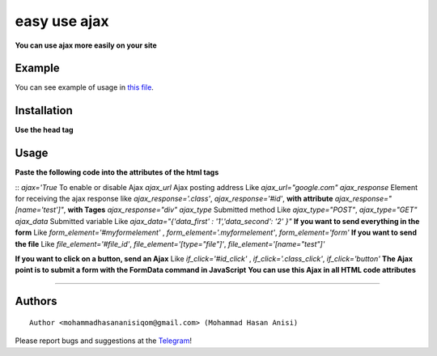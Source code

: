 easy use ajax
==================
**You can use ajax more easily on your site**

Example
-----------
You can see example of usage in `this file <https://github.com/mohammadhasananisi/easy-use-ajax/blob/master/example.html>`__.


Installation
---------------
**Use the head tag**

.. code-block:: HTML
    <script src="jquery.js"></script>
    <script src="main.js"></script>

::

Usage
-----------------
**Paste the following code into the attributes of the html tags**

.. code-block:: HTML
            <div ajax='True' ajax_url="url send" ajax_response="#div" ajax_type="POST" ajax_data="{'data_first':'True'}" id="div"  if_click='#id_click' file_element="#file_id"></div>
            <form id="myformelement" class="myformelement">
                <input type="file" name="test" id="file_id">
            </form>
            <button id="id_click" class="class_click">Button</button>

::
`ajax='True` To enable or disable Ajax‍‍
`ajax_url` Ajax posting address‍‍ Like `ajax_url="google.com"`
`ajax_response` Element for receiving the ajax response like `ajax_response='.class'`, `ajax_response='#id'`, **with attribute** `ajax_response="[name='test']"`, **with Tages** `ajax_response="div"`
`ajax_type` Submitted method Like `ajax_type="POST"`, `ajax_type="GET"`
`ajax_data` Submitted variable Like `ajax_data="{'data_first' : '1','data_second': '2' }"`
**If you want to send everything in the form** Like `form_element='#myformelement'` , `form_element='.myformelement'`, `form_element='form'`
**If you want to send the file** Like `file_element='#file_id'`, `file_element='[type="file"]'`, `file_element='[name="test"]'`

**If you want to click on a button, send an Ajax** Like `if_click='#id_click'` , `if_click='.class_click'`, `if_click='button'`
**The Ajax point is to submit a form with the FormData command in JavaScript**
**You can use this Ajax in all HTML code attributes**

~~~~~~~~~~~~~~~~~~~~~~~~~~~~~~~~~~~~~~~~~~~~~~~~~~~~~~~~~~~~~~~~~~~~~~~~~~~~~~~~~~~~~~~~~~~~~~~~~~~~~~~~~~~~~~~~~~~~~~~~~~~~~


Authors
-------

::

    Author <mohammadhasananisiqom@gmail.com> (Mohammad Hasan Anisi)

Please report bugs and suggestions at the `Telegram <https://t.me/mohammadhasananisi>`__!

